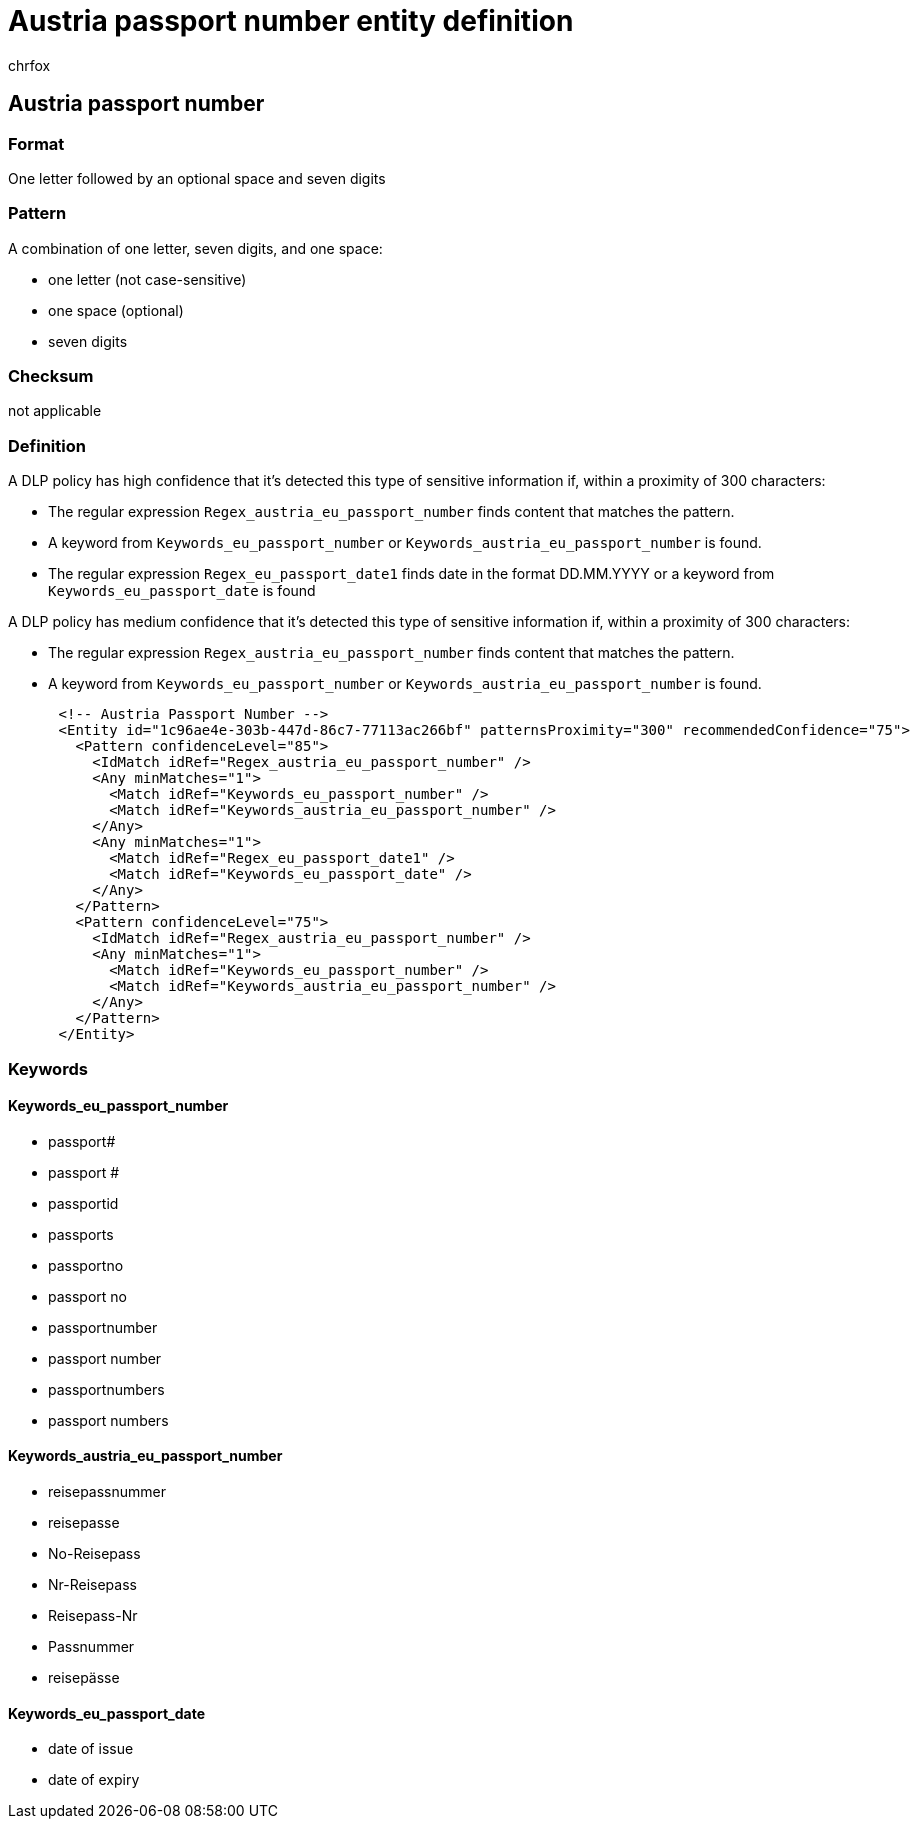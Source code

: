 = Austria passport number entity definition
:audience: Admin
:author: chrfox
:description: Austria passport number sensitive information type entity definition.
:f1.keywords: ["CSH"]
:f1_keywords: ["ms.o365.cc.UnifiedDLPRuleContainsSensitiveInformation"]
:feedback_system: None
:hideEdit: true
:manager: laurawi
:ms.author: chrfox
:ms.collection: ["M365-security-compliance"]
:ms.date:
:ms.localizationpriority: medium
:ms.service: O365-seccomp
:ms.topic: reference
:recommendations: false
:search.appverid: MET150

== Austria passport number

=== Format

One letter followed by an optional space and seven digits

=== Pattern

A combination of one letter, seven digits, and one space:

* one letter (not case-sensitive)
* one space (optional)
* seven digits

=== Checksum

not applicable

=== Definition

A DLP policy has high confidence that it's detected this type of sensitive information if, within a proximity of 300 characters:

* The regular expression `Regex_austria_eu_passport_number` finds content that matches the pattern.
* A keyword from `Keywords_eu_passport_number` or `Keywords_austria_eu_passport_number` is found.
* The regular expression `Regex_eu_passport_date1` finds date in the format DD.MM.YYYY or a keyword from `Keywords_eu_passport_date` is found

A DLP policy has medium confidence that it's detected this type of sensitive information if, within a proximity of 300 characters:

* The regular expression `Regex_austria_eu_passport_number` finds content that matches the pattern.
* A keyword from `Keywords_eu_passport_number` or `Keywords_austria_eu_passport_number` is found.

[,xml]
----
      <!-- Austria Passport Number -->
      <Entity id="1c96ae4e-303b-447d-86c7-77113ac266bf" patternsProximity="300" recommendedConfidence="75">
        <Pattern confidenceLevel="85">
          <IdMatch idRef="Regex_austria_eu_passport_number" />
          <Any minMatches="1">
            <Match idRef="Keywords_eu_passport_number" />
            <Match idRef="Keywords_austria_eu_passport_number" />
          </Any>
          <Any minMatches="1">
            <Match idRef="Regex_eu_passport_date1" />
            <Match idRef="Keywords_eu_passport_date" />
          </Any>
        </Pattern>
        <Pattern confidenceLevel="75">
          <IdMatch idRef="Regex_austria_eu_passport_number" />
          <Any minMatches="1">
            <Match idRef="Keywords_eu_passport_number" />
            <Match idRef="Keywords_austria_eu_passport_number" />
          </Any>
        </Pattern>
      </Entity>
----

=== Keywords

==== Keywords_eu_passport_number

* passport#
* passport #
* passportid
* passports
* passportno
* passport no
* passportnumber
* passport number
* passportnumbers
* passport numbers

==== Keywords_austria_eu_passport_number

* reisepassnummer
* reisepasse
* No-Reisepass
* Nr-Reisepass
* Reisepass-Nr
* Passnummer
* reisepässe

==== Keywords_eu_passport_date

* date of issue
* date of expiry
